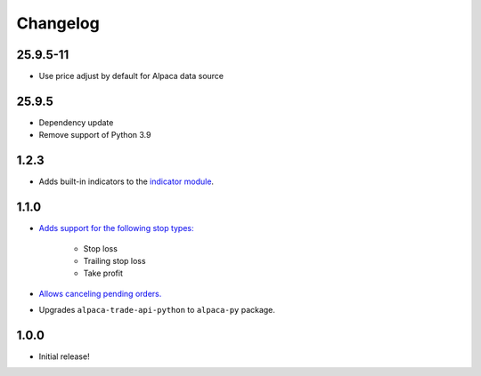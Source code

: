 #########
Changelog
#########


25.9.5-11
=====

* Use price adjust by default for Alpaca data source


25.9.5
=====

* Dependency update
* Remove support of Python 3.9


1.2.3
=====

* Adds built-in indicators to the `indicator module <https://www.pybroker.com/en/latest/reference/pybroker.indicator.html>`_.


1.1.0
=====

* `Adds support for the following stop types: <https://www.pybroker.com/en/latest/notebooks/8.%20Applying%20Stops.html>`_

    * Stop loss
    * Trailing stop loss
    * Take profit

* `Allows canceling pending orders. <https://www.pybroker.com/en/latest/notebooks/FAQs.html#...-cancel-pending-orders?>`_

* Upgrades ``alpaca-trade-api-python`` to ``alpaca-py`` package.

1.0.0
=====

* Initial release!
